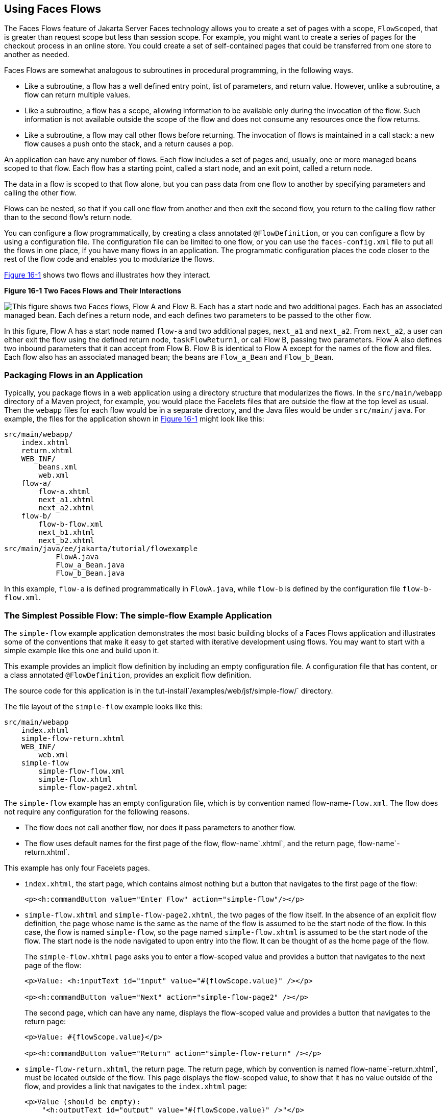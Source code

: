 [[CHDGFCJF]][[using-faces-flows]]

== Using Faces Flows

The Faces Flows feature of Jakarta Server Faces technology allows you to
create a set of pages with a scope, `FlowScoped`, that is greater than
request scope but less than session scope. For example, you might want
to create a series of pages for the checkout process in an online store.
You could create a set of self-contained pages that could be transferred
from one store to another as needed.

Faces Flows are somewhat analogous to subroutines in procedural
programming, in the following ways.

* Like a subroutine, a flow has a well defined entry point, list of
parameters, and return value. However, unlike a subroutine, a flow can
return multiple values.
* Like a subroutine, a flow has a scope, allowing information to be
available only during the invocation of the flow. Such information is
not available outside the scope of the flow and does not consume any
resources once the flow returns.
* Like a subroutine, a flow may call other flows before returning. The
invocation of flows is maintained in a call stack: a new flow causes a
push onto the stack, and a return causes a pop.

An application can have any number of flows. Each flow includes a set of
pages and, usually, one or more managed beans scoped to that flow. Each
flow has a starting point, called a start node, and an exit point,
called a return node.

The data in a flow is scoped to that flow alone, but you can pass data
from one flow to another by specifying parameters and calling the other
flow.

Flows can be nested, so that if you call one flow from another and then
exit the second flow, you return to the calling flow rather than to the
second flow's return node.

You can configure a flow programmatically, by creating a class annotated
`@FlowDefinition`, or you can configure a flow by using a configuration
file. The configuration file can be limited to one flow, or you can use
the `faces-config.xml` file to put all the flows in one place, if you
have many flows in an application. The programmatic configuration places
the code closer to the rest of the flow code and enables you to
modularize the flows.

link:#CHDIHDCD[Figure 16-1] shows two flows and illustrates how they
interact.

[[CHDIHDCD]]

.*Figure 16-1 Two Faces Flows and Their Interactions*
image:jakartaeett_dt_017.png[
"This figure shows two Faces flows, Flow A and Flow B. Each has a start
node and two additional pages. Each has an associated managed bean. Each
defines a return node, and each defines two parameters to be passed to
the other flow."]

In this figure, Flow A has a start node named `flow-a` and two
additional pages, `next_a1` and `next_a2`. From `next_a2`, a user can
either exit the flow using the defined return node, `taskFlowReturn1`,
or call Flow B, passing two parameters. Flow A also defines two inbound
parameters that it can accept from Flow B. Flow B is identical to Flow A
except for the names of the flow and files. Each flow also has an
associated managed bean; the beans are `Flow_a_Bean` and `Flow_b_Bean`.

[[sthref81]][[packaging-flows-in-an-application]]

=== Packaging Flows in an Application

Typically, you package flows in a web application using a directory
structure that modularizes the flows. In the `src/main/webapp` directory
of a Maven project, for example, you would place the Facelets files that
are outside the flow at the top level as usual. Then the `webapp` files
for each flow would be in a separate directory, and the Java files would
be under `src/main/java`. For example, the files for the application
shown in link:#CHDIHDCD[Figure 16-1] might look like this:

[source,xml]
----
src/main/webapp/
    index.xhtml
    return.xhtml
    WEB_INF/
        beans.xml
        web.xml
    flow-a/
        flow-a.xhtml
        next_a1.xhtml
        next_a2.xhtml
    flow-b/
        flow-b-flow.xml
        next_b1.xhtml
        next_b2.xhtml
src/main/java/ee/jakarta/tutorial/flowexample
            FlowA.java
            Flow_a_Bean.java
            Flow_b_Bean.java
----

In this example, `flow-a` is defined programmatically in `FlowA.java`,
while `flow-b` is defined by the configuration file `flow-b-flow.xml`.

[[sthref82]][[the-simplest-possible-flow-the-simple-flow-example-application]]

=== The Simplest Possible Flow: The simple-flow Example Application

The `simple-flow` example application demonstrates the most basic
building blocks of a Faces Flows application and illustrates some of the
conventions that make it easy to get started with iterative development
using flows. You may want to start with a simple example like this one
and build upon it.

This example provides an implicit flow definition by including an empty
configuration file. A configuration file that has content, or a class
annotated `@FlowDefinition`, provides an explicit flow definition.

The source code for this application is in the
tut-install`/examples/web/jsf/simple-flow/` directory.

The file layout of the `simple-flow` example looks like this:

[source,xml]
----
src/main/webapp
    index.xhtml
    simple-flow-return.xhtml
    WEB_INF/
        web.xml
    simple-flow
        simple-flow-flow.xml
        simple-flow.xhtml
        simple-flow-page2.xhtml
----

The `simple-flow` example has an empty configuration file, which is by
convention named flow-name-`flow.xml`. The flow does not require any
configuration for the following reasons.

* The flow does not call another flow, nor does it pass parameters to
another flow.
* The flow uses default names for the first page of the flow,
flow-name`.xhtml`, and the return page, flow-name`-return.xhtml`.

This example has only four Facelets pages.

* `index.xhtml`, the start page, which contains almost nothing but a
button that navigates to the first page of the flow:
+
[source,xml]
----
<p><h:commandButton value="Enter Flow" action="simple-flow"/></p>
----
* `simple-flow.xhtml` and `simple-flow-page2.xhtml`, the two pages of
the flow itself. In the absence of an explicit flow definition, the page
whose name is the same as the name of the flow is assumed to be the
start node of the flow. In this case, the flow is named `simple-flow`,
so the page named `simple-flow.xhtml` is assumed to be the start node of
the flow. The start node is the node navigated to upon entry into the
flow. It can be thought of as the home page of the flow.
+
The `simple-flow.xhtml` page asks you to enter a flow-scoped value and
provides a button that navigates to the next page of the flow:
+
[source,xml]
----
<p>Value: <h:inputText id="input" value="#{flowScope.value}" /></p>

<p><h:commandButton value="Next" action="simple-flow-page2" /></p>
----
+
The second page, which can have any name, displays the flow-scoped value
and provides a button that navigates to the return page:
+
[source,xml]
----
<p>Value: #{flowScope.value}</p>

<p><h:commandButton value="Return" action="simple-flow-return" /></p>
----
* `simple-flow-return.xhtml`, the return page. The return page, which by
convention is named flow-name`-return.xhtml`, must be located outside of
the flow. This page displays the flow-scoped value, to show that it has
no value outside of the flow, and provides a link that navigates to the
`index.xhtml` page:
+
[source,xml]
----
<p>Value (should be empty):
    "<h:outputText id="output" value="#{flowScope.value}" />"</p>

<p><h:link outcome="index" value="Back to Start" /></p>
----

The Facelets pages use only flow-scoped data, so the example does not
need a managed bean.

[[sthref83]][[to-build-package-and-deploy-the-simple-flow-example-using-netbeans-ide]]

==== To Build, Package, and Deploy the simple-flow Example Using NetBeans IDE

1.  Make sure that GlassFish Server has been started (see
link:#BNADI[Starting and Stopping GlassFish
Server]).
2.  From the File menu, choose Open Project.
3.  In the Open Project dialog box, navigate to:
+
[source,xml]
----
tut-install/examples/web/jsf
----
4.  Select the `simple-flow` folder.
5.  Click Open Project.
6.  In the Projects tab, right-click the `simple-flow` project and
select Build.
+
This command builds and packages the application into a WAR file,
`simple-flow.war`, that is located in the `target` directory. It then
deploys the application to the server.

[[sthref84]][[to-build-package-and-deploy-the-simple-flow-example-using-maven]]

==== To Build, Package, and Deploy the simple-flow Example Using Maven

1.  Make sure that GlassFish Server has been started (see
link:#BNADI[Starting and Stopping GlassFish
Server]).
2.  In a terminal window, go to:
+
[source,xml]
----
tut-install/examples/web/jsf/simple-flow/
----
3.  Enter the following command:
+
[source,xml]
----
mvn install
----
+
This command builds and packages the application into a WAR file,
`simple-flow.war`, that is located in the `target` directory. It then
deploys the application to the server.

[[sthref85]][[to-run-the-simple-flow-example]]

==== To Run the simple-flow Example

1.  Enter the following URL in your web browser:
+
[source,xml]
----
http://localhost:8080/simple-flow
----
2.  On the `index.xhtml` page, click Enter Flow.
3.  On the first page of the flow, enter any string in the Value field,
then click Next.
4.  On the second page of the flow, you can see the value you entered.
Click Return.
5.  On the return page, an empty pair of quotation marks encloses the
inaccessible value. Click Back to Start to return to the `index.xhtml`
page.

[[sthref86]][[the-checkout-module-example-application]]

=== The checkout-module Example Application

The `checkout-module` example application is considerably more complex
than `simple-flow`. It shows how you might use the Faces Flows feature
to implement a checkout module for an online store.

Like the hypothetical example in link:#CHDIHDCD[Figure 16-1], the
example application contains two flows, each of which can call the
other. Both flows have explicit flow definitions. One flow,
`checkoutFlow`, is specified programmatically. The other flow,
`joinFlow`, is specified in a configuration file.

The source code for this application is in the
tut-install`/examples/web/jsf/checkout-module/` directory.

For the `checkout-module` application, the directory structure is as
follows (there is also a `src/main/webapp/resources` directory with a
stylesheet and an image):

[source,xml]
----
src/main/webapp/
    index.xhtml
    exithome.xhtml
    WEB_INF/
        beans.xml
        web.xml
    checkoutFlow/
        checkoutFlow.xhtml
        checkoutFlow2.xhtml
        checkoutFlow3.xhtml
        checkoutFlow4.xhtml
    joinFlow/
        joinFlow-flow.xml
        joinFlow.xhtml
        joinFlow2.xhtml
src/main/java/ee/jakarta/tutorial/checkoutmodule
            CheckoutBean.java
            CheckoutFlow.java
            CheckoutFlowBean.java
            JoinFlowBean.java
----

For the example, `index.xhtml` is the beginning page for the application
as well as the return node for the checkout flow. The `exithome.xhtml`
page is the return node for the join flow.

The configuration file `joinFlow-flow.xml` defines the join flow, and
the source file `CheckoutFlow.java` defines the checkout flow.

The checkout flow contains four Facelets pages, whereas the join flow
contains two.

The managed beans scoped to each flow are `CheckoutFlowBean.java` and
`JoinFlowBean.java`, whereas `CheckoutBean.java` is the backing bean for
the `index.html` page.

[[sthref87]][[the-facelets-pages-for-the-checkout-module-example]]

==== The Facelets Pages for the checkout-module Example

The starting page for the example, `index.xhtml`, summarizes the
contents of a hypothetical shopping cart. It allows the user to click
either of two buttons to enter one of the two flows:

[source,xml]
----
<p><h:commandButton value="Check Out" action="checkoutFlow"/></p>
...
<p><h:commandButton value="Join" action="joinFlow"/></p>
----

This page is also the return node for the checkout flow.

The Facelets page `exithome.xhtml` is the return node for the join flow.
This page has a button that allows you to return to the `index.xhtml`
page.

The four Facelets pages within the checkout flow, starting with
`checkoutFlow.xhtml` and ending with `checkoutFlow4.xhtml`, allow you to
proceed to the next page or, in some cases, to return from the flow. The
`checkoutFlow.xhtml` page allows you to access parameters passed from
the join flow through the flow scope. These appear as empty quotation
marks if you have not called the checkout flow from the join flow.

[source,xml]
----
<p>If you called this flow from the Join flow, you can see these parameters:
    "<h:outputText value="#{flowScope.param1Value}"/>" and
    "<h:outputText value="#{flowScope.param2Value}"/>"
</p>
----

Only `checkoutFlow2.xhtml` has a button to return to the previous page,
but moving between pages is generally permitted within flows. Here are
the buttons for c`heckoutFlow2.xhtml`:

[source,xml]
----
<p><h:commandButton value="Continue" action="checkoutFlow3"/></p>
<p><h:commandButton value="Go Back" action="checkoutFlow"/></p>
<p><h:commandButton value="Exit Flow" action="returnFromCheckoutFlow"/></p>
----

The action `returnFromCheckoutFlow` is defined in the configuration
source code file, `CheckoutFlow.java`.

The final page of the checkout flow, `checkoutFlow4.xhtml`, contains a
button that calls the join flow:

[source,xml]
----
<p><h:commandButton value="Join" action="calljoin"/></p>
<p><h:commandButton value="Exit Flow" action="returnFromCheckoutFlow"/></p>
----

The `calljoin` action is also defined in the configuration source code
file, `CheckoutFlow.java`. This action enters the join flow, passing two
parameters from the checkout flow.

The two pages in the join flow, `joinFlow.xhtml` and `joinFlow2.xhtml`,
are similar to those in the checkout flow. The second page has a button
to call the checkout flow as well as one to return from the join flow:

[source,xml]
----
<p><h:commandButton value="Check Out" action="callcheckoutFlow"/></p>
<p><h:commandButton value="Exit Flow" action="returnFromJoinFlow"/></p>
----

For this flow, the actions `callcheckoutFlow` and `returnFromJoinFlow`
are defined in the configuration file `joinFlow-flow.xml`.

[[sthref88]][[using-a-configuration-file-to-configure-a-flow]]

==== Using a Configuration File to Configure a Flow

If you use an application configuration resource file to configure a
flow, it must be named flowName`-flow.xml`. In this example, the join
flow uses a configuration file named `joinFlow-flow.xml`. The file is a
`faces-config` file that specifies a `flow-definition` element. This
element must define the flow name using the `id` attribute. Under the
`flow-definition` element, there must be a `flow-return` element that
specifies the return point for the flow. Any inbound parameters are
specified with `inbound-parameter` elements. If the flow calls another
flow, the `call-flow` element must use the flow-reference element to
name the called flow and may use the `outbound-parameter` element to
specify any outbound parameters.

The configuration file for the join flow looks like this:

[source,xml]
----
<faces-config version="2.2" xmlns="https://jakarta.ee/xml/ns/jakartaee"
              xmlns:xsi="http://www.w3.org/2001/XMLSchema-instance"
              xsi:schemaLocation="https://jakarta.ee/xml/ns/jakartaee \
              https://jakarta.ee/xml/ns/jakartaee/web-facesconfig_3_0.xsd">

    <flow-definition id="joinFlow">
        <flow-return id="returnFromJoinFlow">
            <from-outcome>#{joinFlowBean.returnValue}</from-outcome>
        </flow-return>

        <inbound-parameter>
            <name>param1FromCheckoutFlow</name>
            <value>#{flowScope.param1Value}</value>
        </inbound-parameter>
        <inbound-parameter>
            <name>param2FromCheckoutFlow</name>
            <value>#{flowScope.param2Value}</value>
        </inbound-parameter>

        <flow-call id="callcheckoutFlow">
            <flow-reference>
                <flow-id>checkoutFlow</flow-id>
            </flow-reference>
            <outbound-parameter>
                <name>param1FromJoinFlow</name>
                <value>param1 joinFlow value</value>
            </outbound-parameter>
            <outbound-parameter>
                <name>param2FromJoinFlow</name>
                <value>param2 joinFlow value</value>
            </outbound-parameter>
        </flow-call>
    </flow-definition>
</faces-config>
----

The `id` attribute of the `flow-definition` element defines the name of
the flow as `joinFlow`. The value of the `id` attribute of the
`flow-return` element identifies the name of the return node, and its
value is defined in the `from-outcome` element as the `returnValue`
property of the flow-scoped managed bean for the join flow,
`JoinFlowBean`.

The names and values of the inbound parameters are retrieved from the
flow scope in order (`flowScope.param1Value`, `flowScope.param2Value`),
based on the way they were defined in the checkout flow configuration.

The `flow-call` element defines how the join flow calls the checkout
flow. The `id` attribute of the element, `callcheckoutFlow`, defines the
action of calling the flow. Within the `flow-call` element, the
`flow-reference` element defines the actual name of the flow to call,
`checkoutFlow`. The `outbound-parameter` elements define the parameters
to be passed when `checkoutFlow` is called. Here they are just arbitrary
strings.

[[sthref89]][[using-a-java-class-to-configure-a-flow]]

==== Using a Java Class to Configure a Flow

If you use a Java class to configure a flow, it must have the name of
the flow. The class for the checkout flow is called `CheckoutFlow.java`.

[source,java]
----
import java.io.Serializable;
import jakarta.enterprise.inject.Produces;
import jakarta.faces.flow.Flow;
import jakarta.faces.flow.builder.FlowBuilder;
import jakarta.faces.flow.builder.FlowBuilderParameter;
import jakarta.faces.flow.builder.FlowDefinition;

class CheckoutFlow implements Serializable {

    private static final long serialVersionUID = 1L;

    @Produces
    @FlowDefinition
    public Flow defineFlow(@FlowBuilderParameter FlowBuilder flowBuilder) {

        String flowId = "checkoutFlow";
        flowBuilder.id("", flowId);
        flowBuilder.viewNode(flowId,
                "/" + flowId + "/" + flowId + ".xhtml").
                markAsStartNode();

        flowBuilder.returnNode("returnFromCheckoutFlow").
                fromOutcome("#{checkoutFlowBean.returnValue}");

        flowBuilder.inboundParameter("param1FromJoinFlow",
                "#{flowScope.param1Value}");
        flowBuilder.inboundParameter("param2FromJoinFlow",
                "#{flowScope.param2Value}");

        flowBuilder.flowCallNode("calljoin").flowReference("", "joinFlow").
                outboundParameter("param1FromCheckoutFlow",
                    "#{checkoutFlowBean.name}").
                outboundParameter("param2FromCheckoutFlow",
                    "#{checkoutFlowBean.city}");
        return flowBuilder.getFlow();
    }
}
----

The class performs actions that are almost identical to those performed
by the configuration file `joinFlow-flow.xml`. It contains a single
method, `defineFlow`, as a producer method with the `@FlowDefinition`
qualifier that returns a `jakarta.faces.flow.Flow` class. The `defineFlow`
method takes one parameter, a `FlowBuilder` with the qualifier
`@FlowBuilderParameter`, which is passed in from the Jakarta Server Faces
implementation. The method then calls methods from the
`jakarta.faces.flow.Builder.FlowBuilder` class to configure the flow.

First, the method defines the flow `id` as `checkoutFlow`. Then, it
explicitly defines the start node for the flow. By default, this is the
name of the flow with an `.xhtml` suffix.

The method then defines the return node similarly to the way the
configuration file does. The `returnNode` method sets the name of the
return node as `returnFromCheckoutFlow`, and the chained `fromOutcome`
method specifies its value as the `returnValue` property of the
flow-scoped managed bean for the checkout flow, `CheckoutFlowBean`.

The `inboundParameter` method sets the names and values of the inbound
parameters from the join flow, which are retrieved from the flow scope
in order (`flowScope.param1Value`, `flowScope.param2Value`), based on
the way they were defined in the join flow configuration.

The `flowCallNode` method defines how the checkout flow calls the join
flow. The argument, `calljoin`, specifies the action of calling the
flow. The chained `flowReference` method defines the actual name of the
flow to call, `joinFlow`, then calls `outboundParameter` methods to
define the parameters to be passed when `joinFlow` is called. Here they
are values from the `CheckoutFlowBean` managed bean.

Finally, the `defineFlow` method calls the `getFlow` method and returns
the result.

[[sthref90]][[the-flow-scoped-managed-beans]]

==== The Flow-Scoped Managed Beans

Each of the two flows has a managed bean that defines properties for the
pages within the flow. For example, the `CheckoutFlowBean` defines
properties whose values are entered by the user on both the
`checkoutFlow.xhtml` page and the `checkoutFlow3.xhtml` page.

Each managed bean has a `getReturnValue` method that sets the value of
the return node. For the `CheckoutFlowBean`, the return node is the
`index.xhtml` page, specified using implicit navigation:

[source,xml]
----
public String getReturnValue() {
    return "index";
}
----

For the `JoinFlowBean`, the return node is the `exithome.xhtml` page.

[[sthref91]][[to-build-package-and-deploy-the-checkout-module-example-using-netbeans-ide]]

==== To Build, Package, and Deploy the checkout-module Example Using NetBeans IDE

1.  Make sure that GlassFish Server has been started (see
link:#BNADI[Starting and Stopping GlassFish
Server]).
2.  From the File menu, choose Open Project.
3.  In the Open Project dialog box, navigate to:
+
[source,xml]
----
tut-install/examples/web/jsf
----
4.  Select the `checkout-module` folder.
5.  Click Open Project.
6.  In the Projects tab, right-click the `checkout-module` project and
select Build.
+
This command builds and packages the application into a WAR file,
`checkout-module.war`, that is located in the `target` directory. It
then deploys the application to the server.

[[sthref92]][[to-build-package-and-deploy-the-checkout-module-example-using-maven]]

==== To Build, Package, and Deploy the checkout-module Example Using Maven

1.  Make sure that GlassFish Server has been started (see
link:#BNADI[Starting and Stopping GlassFish
Server]).
2.  In a terminal window, go to:
+
[source,xml]
----
tut-install/examples/web/jsf/checkout-module/
----
3.  Enter the following command:
+
[source,xml]
----
mvn install
----
+
This command builds and packages the application into a WAR file,
`checkout-module.war`, that is located in the `target` directory. It
then deploys the application to the server.

[[sthref93]][[to-run-the-checkout-module-example]]

==== To Run the checkout-module Example

1.  Enter the following URL in your web browser:
+
[source,xml]
----
http://localhost:8080/checkout-module
----
2.  The `index.xhtml` page presents hypothetical results of the shopping
expedition. Click either Check Out or Join to enter one of the two
flows.
3.  Follow the flow, providing input as needed and choosing whether to
continue, go back, or exit the flow.
+
In the checkout flow, only one of the input fields is validated (the
credit card field expects 16 digits), so you can enter any values you
like. The join flow does not require you to check any boxes in its
checkbox menus.
4.  On the last page of a flow, select the option to enter the other
flow. This allows you to view the inbound parameters from the previous
flow.
5.  Because flows are nested, if you click Exit Flow from a called flow,
you will return to the first page of the calling flow. (You may see a
warning, which you can ignore.) Click Exit Flow on that page to go to
the specified return node.
